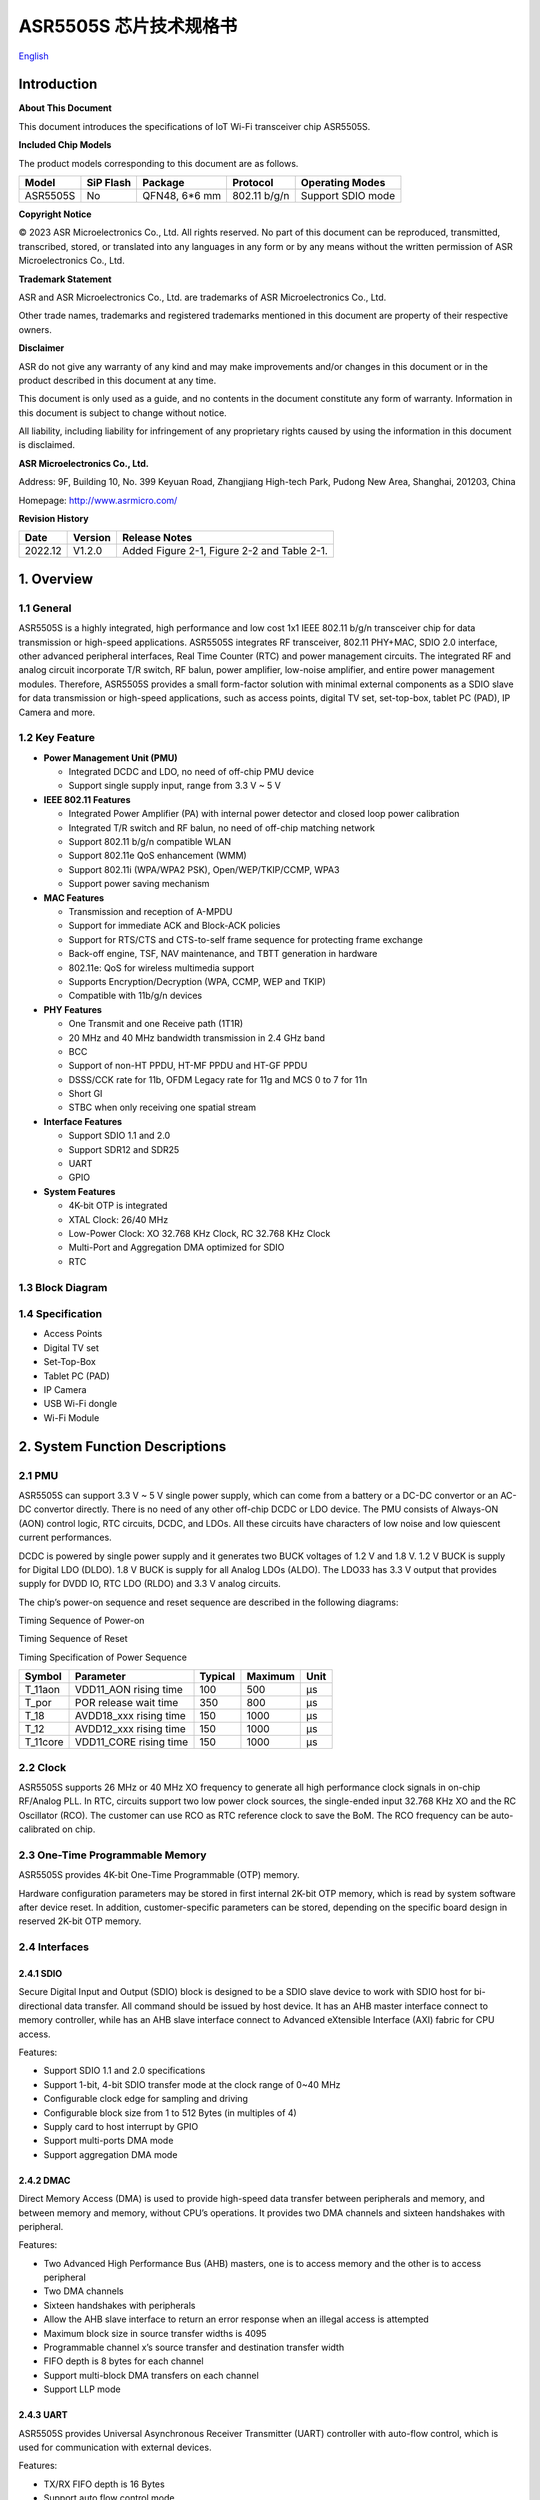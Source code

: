 ASR5505S 芯片技术规格书
==================
`English <https://asriot.readthedocs.io/en/latest/ASR550X/Datasheet/5505S_DS.html>`_


Introduction
------------

**About This Document**

This document introduces the specifications of loT Wi-Fi transceiver chip ASR5505S.

**Included Chip Models**

The product models corresponding to this document are as follows.

======== ========= ============= ============ =================
Model    SiP Flash Package       Protocol     Operating Modes
======== ========= ============= ============ =================
ASR5505S No        QFN48, 6*6 mm 802.11 b/g/n Support SDIO mode
======== ========= ============= ============ =================

**Copyright Notice**

© 2023 ASR Microelectronics Co., Ltd. All rights reserved. No part of this document can be reproduced, transmitted, transcribed, stored, or translated into any languages in any form or by any means without the written permission of ASR Microelectronics Co., Ltd.

**Trademark Statement**

ASR and ASR Microelectronics Co., Ltd. are trademarks of ASR Microelectronics Co., Ltd. 

Other trade names, trademarks and registered trademarks mentioned in this document are property of their respective owners.

**Disclaimer**

ASR do not give any warranty of any kind and may make improvements and/or changes in this document or in the product described in this document at any time.

This document is only used as a guide, and no contents in the document constitute any form of warranty. Information in this document is subject to change without notice.

All liability, including liability for infringement of any proprietary rights caused by using the information in this document is disclaimed.

**ASR Microelectronics Co., Ltd.**

Address: 9F, Building 10, No. 399 Keyuan Road, Zhangjiang High-tech Park, Pudong New Area, Shanghai, 201203, China

Homepage: http://www.asrmicro.com/

**Revision History**

======= ======= ===========================================
Date    Version Release Notes
======= ======= ===========================================
2022.12 V1.2.0  Added Figure 2-1, Figure 2-2 and Table 2-1.
======= ======= ===========================================

1. Overview
-----------

1.1 General
~~~~~~~~~~~

ASR5505S is a highly integrated, high performance and low cost 1x1 IEEE 802.11 b/g/n transceiver chip for data transmission or high-speed applications. ASR5505S integrates RF transceiver, 802.11 PHY+MAC, SDIO 2.0 interface, other advanced peripheral interfaces, Real Time Counter (RTC) and power management circuits. The integrated RF and analog circuit incorporate T/R switch, RF balun, power amplifier, low-noise amplifier, and entire power management modules. Therefore, ASR5505S provides a small form-factor solution with minimal external components as a SDIO slave for data transmission or high-speed applications, such as access points, digital TV set, set-top-box, tablet PC (PAD), IP Camera and more.

1.2 Key Feature
~~~~~~~~~~~~~~~

-  **Power Management Unit (PMU)**

   -  Integrated DCDC and LDO, no need of off-chip PMU device
   -  Support single supply input, range from 3.3 V ~ 5 V

-  **IEEE 802.11 Features**

   -  Integrated Power Amplifier (PA) with internal power detector and closed loop power calibration
   -  Integrated T/R switch and RF balun, no need of off-chip matching network
   -  Support 802.11 b/g/n compatible WLAN
   -  Support 802.11e QoS enhancement (WMM)
   -  Support 802.11i (WPA/WPA2 PSK), Open/WEP/TKIP/CCMP, WPA3
   -  Support power saving mechanism

-  **MAC Features**

   -  Transmission and reception of A-MPDU
   -  Support for immediate ACK and Block-ACK policies
   -  Support for RTS/CTS and CTS-to-self frame sequence for protecting frame exchange
   -  Back-off engine, TSF, NAV maintenance, and TBTT generation in hardware
   -  802.11e: QoS for wireless multimedia support
   -  Supports Encryption/Decryption (WPA, CCMP, WEP and TKIP)
   -  Compatible with 11b/g/n devices

-  **PHY Features**

   -  One Transmit and one Receive path (1T1R)
   -  20 MHz and 40 MHz bandwidth transmission in 2.4 GHz band
   -  BCC
   -  Support of non-HT PPDU, HT-MF PPDU and HT-GF PPDU
   -  DSSS/CCK rate for 11b, OFDM Legacy rate for 11g and MCS 0 to 7 for 11n
   -  Short GI
   -  STBC when only receiving one spatial stream

-  **Interface Features**

   -  Support SDIO 1.1 and 2.0
   -  Support SDR12 and SDR25
   -  UART
   -  GPIO

-  **System Features**

   -  4K-bit OTP is integrated

   -  XTAL Clock: 26/40 MHz

   -  Low-Power Clock: XO 32.768 KHz Clock, RC 32.768 KHz Clock

   -  Multi-Port and Aggregation DMA optimized for SDIO

   -  RTC

1.3 Block Diagram
~~~~~~~~~~~~~~~~~

|image1|

1.4 Specification
~~~~~~~~~~~~~~~~~

-  Access Points

-  Digital TV set

-  Set-Top-Box

-  Tablet PC (PAD)

-  IP Camera

-  USB Wi-Fi dongle

-  Wi-Fi Module

2. System Function Descriptions
-------------------------------

2.1 PMU
~~~~~~~

ASR5505S can support 3.3 V ~ 5 V single power supply, which can come from a battery or a DC-DC convertor or an AC-DC convertor directly. There is no need of any other off-chip DCDC or LDO device. The PMU consists of Always-ON (AON) control logic, RTC circuits, DCDC, and LDOs. All these circuits have characters of low noise and low quiescent current performances.

DCDC is powered by single power supply and it generates two BUCK voltages of 1.2 V and 1.8 V. 1.2 V BUCK is supply for Digital LDO (DLDO). 1.8 V BUCK is supply for all Analog LDOs (ALDO). The LDO33 has 3.3 V output that provides supply for DVDD IO, RTC LDO (RLDO) and 3.3 V analog circuits.

The chip’s power-on sequence and reset sequence are described in the following diagrams:

.. raw:: html

   <center>

|image2|
Timing Sequence of Power-on

.. raw:: html

   </center> 

.. raw:: html

   <center>

|image3|
Timing Sequence of Reset

.. raw:: html

   </center>


.. raw:: html

   <center>

Timing Specification of Power Sequence

.. raw:: html

   </center>
======== ====================== ======= ======= ====
Symbol   Parameter              Typical Maximum Unit
======== ====================== ======= ======= ====
T_11aon  VDD11_AON rising time  100     500     μs
T_por    POR release wait time  350     800     μs
T_18     AVDD18_xxx rising time 150     1000    μs
T_12     AVDD12_xxx rising time 150     1000    μs
T_11core VDD11_CORE rising time 150     1000    μs
======== ====================== ======= ======= ====


2.2 Clock
~~~~~~~~~

ASR5505S supports 26 MHz or 40 MHz XO frequency to generate all high performance clock signals in on-chip RF/Analog PLL. In RTC, circuits support two low power clock sources, the single-ended input 32.768 KHz XO and the RC Oscillator (RCO). The customer can use RCO as RTC reference clock to save the BoM. The RCO frequency can be auto-calibrated on chip.

2.3 One-Time Programmable Memory
~~~~~~~~~~~~~~~~~~~~~~~~~~~~~~~~

ASR5505S provides 4K-bit One-Time Programmable (OTP) memory.

Hardware configuration parameters may be stored in first internal 2K-bit OTP memory, which is read by system software after device reset. In addition, customer-specific parameters can be stored, depending on the specific board design in reserved 2K-bit OTP memory.

2.4 Interfaces
~~~~~~~~~~~~~~

2.4.1 SDIO
^^^^^^^^^^

Secure Digital Input and Output (SDIO) block is designed to be a SDIO slave device to work with SDIO host for bi-directional data transfer. All command should be issued by host device. It has an AHB master interface connect to memory controller, while has an AHB slave interface connect to Advanced eXtensible Interface (AXI) fabric for CPU access.

Features:

-  Support SDIO 1.1 and 2.0 specifications

-  Support 1-bit, 4-bit SDIO transfer mode at the clock range of 0~40 MHz

-  Configurable clock edge for sampling and driving

-  Configurable block size from 1 to 512 Bytes (in multiples of 4)

-  Supply card to host interrupt by GPIO

-  Support multi-ports DMA mode

-  Support aggregation DMA mode

2.4.2 DMAC
^^^^^^^^^^

Direct Memory Access (DMA) is used to provide high-speed data transfer between peripherals and memory, and between memory and memory, without CPU’s operations. It provides two DMA channels and sixteen handshakes with peripheral.

Features:

-  Two Advanced High Performance Bus (AHB) masters, one is to access memory and the other is to access peripheral

-  Two DMA channels

-  Sixteen handshakes with peripherals

-  Allow the AHB slave interface to return an error response when an illegal access is attempted

-  Maximum block size in source transfer widths is 4095

-  Programmable channel x’s source transfer and destination transfer width

-  FIFO depth is 8 bytes for each channel

-  Support multi-block DMA transfers on each channel

-  Support LLP mode

2.4.3 UART
^^^^^^^^^^

ASR5505S provides Universal Asynchronous Receiver Transmitter (UART) controller with auto-flow control, which is used for communication with external devices.

Features:

-  TX/RX FIFO depth is 16 Bytes

-  Support auto flow control mode

-  Programmable frame properties, such as number of data bits per frame (5~8), optional parity bit (odd/even), number of stop bits (1,1.5,2)

-  Include additional FIFO status registers and shadow registers, that can be accessed by software

-  Loopback mode for test

-  Support DMA mode

2.4.4 GPIO
^^^^^^^^^^

General purpose Input / Output (GPIO) pins are fully configurable. They are multiplexed with other interfaces, such as I2C, SPI, UART and etc. The GPIO pins support the below features:

-  Input mode: the input value can be read through register.

-  Output mode: the output value can be set through register.

-  Interrupt: the input can be set to edge-trigger or level-trigger to generate CPU interrupt. Support 4 types of trigger: Low level, high level, falling edge and rising edge.

-  Internal pull-up or pull-down configurable

3. Wi-Fi Subsystem Descriptions
-------------------------------

ASR5505S supports features specified in the IEEE 802.11 base standard, and amended by IEEE 802.11n.

3.1 Wi-Fi MAC
~~~~~~~~~~~~~

ASR5505S WLAN Media Access Control (MAC) is designed to support high throughput operation with low power consumption.

-  Transmission and reception of aggregated MPDUs (A-MPDU)

-  Support for power management schemes, including WMM power-save

-  Support for immediate ACK and Block-ACK policies

-  Interframe space timing support, including RIFS

-  Support for RTS/CTS and CTS-to-self frame sequences for protecting frame exchanges

-  Back-off counters in hardware for supporting multiple priorities as specified in the WMM specification

-  Timing synchronization function (TSF), network allocation vector (NAV) maintenance, and target beacon transmission time (TBTT) generation in hardware

-  Hardware off-load for AES-CCMP, legacy WPA TKIP, legacy WEP ciphers, WAPI, and support for key management

-  Statistics counters for MIB support

-  802.11 e: QoS for wireless multimedia technology

-  Monitor mode: sniff all frames from the medium

3.2 Wi-Fi PHY
~~~~~~~~~~~~~

ASR5505S WLAN Digital Port Physical Layer (PHY) is designed to comply with IEEE 802.11 b/g/n single stream to provide wireless LAN connectivity or low-power applications.

-  Supports IEEE 802.11b, 11g, 11n single-stream standards

-  Supports 802.11n MCS0-7 in both 20 MHz and 40 MHz bandwidth

-  Supports Optional Greenfield mode in Tx and Rx

-  Algorithms achieve low power, enhanced sensitivity, range and reliability

-  Automatic gain control scheme for blocking and non-blocking application scenario

3.3 Wi-Fi RF
~~~~~~~~~~~~

ASR5505S integrates fully 802.11 b/g/n RF transceiver, including T/R switch, matching network, PA, Low Noise Amplifier (LNA), and RF synthesizer. There is no need of off-chip matching network, which saves the BoM and module Print Circuit Board (PCB) size.

The transceiver has auto-calibration and sensor circuits to guarantee the RF performance in mass production. These calibrations include transmit power, IQ imbalance, LO leakage, DC offset, filter bandwidth and etc. The temperature sensor and process sensor are also integrated on-chip.

The following table shows Wi-Fi RF TX and RX specification respectively.

.. raw:: html

   <center>

Wi-Fi TX Specification
|image4|

.. raw:: html

   </center>

.. raw:: html

   <center>

Wi-Fi RX Specification
|image5|

.. raw:: html

   </center>


4. Software Descriptions
------------------------

The Wi-Fi transceiver chip will connect with Application Process chip via SDIO interface.

The software architecture is as below:

|image6|

5. Electrical Characteristics
-----------------------------

5.1 Absolute Maximum Rating
~~~~~~~~~~~~~~~~~~~~~~~~~~~

=========================== ========= ==== ==== ==== ====
Parameter                   Symbol    Min. Typ. Max. Unit
=========================== ========= ==== ==== ==== ====
Power supply                VBAT_DCDC -0.3      5.8  V
Storage temperature range   TSTR      -40       125  °C
Operating temperature range TOPR      -40       85   °C
=========================== ========= ==== ==== ==== ====

5.2 Recommended Operating Conditions
~~~~~~~~~~~~~~~~~~~~~~~~~~~~~~~~~~~~

=========================== ========= ==== ===== ==== ====
Parameter                   Symbol    Min. Typ.  Max. Unit
=========================== ========= ==== ===== ==== ====
Power supply                VBAT_DCDC 3    3.6/5 5.2  V
Operating temperature range TOPR      -40  -     85   °C
=========================== ========= ==== ===== ==== ====

6. Package Specifications
-------------------------

6.1 ASR5505S Mechanical Parameters
~~~~~~~~~~~~~~~~~~~~~~~~~~~~~~~~~~

ASR5505S uses 6 mm x 6 mm QFN package of 48 pin with 0.4 mm pitch.

.. raw:: html

   <center>

|image7|

.. raw:: html

   </center>

6.2 ASR5505S Pin Assignment and Description
~~~~~~~~~~~~~~~~~~~~~~~~~~~~~~~~~~~~~~~~~~~

The chip top view and pin descriptions of ASR5505S are shown as follows.

.. raw:: html

   <center>

|image8|
ASR5505S Package Top View

.. raw:: html

   </center>

.. raw:: html

   <center>

ASR5505S Pin Description

.. raw:: html

   </center>
+-------------------------+---------------+----------------------------------+---------+
| Num.                    | Name          | Pin Description                  | I/O     |
+=========================+===============+==================================+=========+
| **Power, Clock**        |               |                                  |         |
+-------------------------+---------------+----------------------------------+---------+
| 39                      | VDD11_AON     | 1.1 V digital always-on supply   | Power   |
+-------------------------+---------------+----------------------------------+---------+
| 34                      | VDD11_CORE    | 1.1 V digital core domain supply | Power   |
+-------------------------+---------------+----------------------------------+---------+
| 42                      | AVDD12_DIGLDO | 1.2 V digital core LDO supply    | Power   |
+-------------------------+---------------+----------------------------------+---------+
| 1                       | AVDD18_ANA1   | 1.8 V analog supply              | Power   |
+-------------------------+---------------+----------------------------------+---------+
| 43                      | AVDD18_ANA2   | 1.8 V analog supply              | Power   |
+-------------------------+---------------+----------------------------------+---------+
| 44                      | AVDD18_ANA3   | 1.8 V analog supply              | Power   |
+-------------------------+---------------+----------------------------------+---------+
| 47                      | AVDD18_ANA4   | 1.8 V analog supply              | Power   |
+-------------------------+---------------+----------------------------------+---------+
| 48                      | AVDD18_ANA5   | 1.8 V analog supply              | Power   |
+-------------------------+---------------+----------------------------------+---------+
| 3                       | AVDD33_ANA1   | 3.3 V analog supply              | Power   |
+-------------------------+---------------+----------------------------------+---------+
| 4                       | AVDD33_ANA2   | 3.3 V analog supply              | Power   |
+-------------------------+---------------+----------------------------------+---------+
| 41                      | AVDD33_RTC    | 3.3 V RTC domain supply          | Power   |
+-------------------------+---------------+----------------------------------+---------+
| 12                      | DVDD33_CORE0  | 3.3 V digital IO supply          | Power   |
+-------------------------+---------------+----------------------------------+---------+
| 31                      | DVDD33_CORE1  | 3.3 V digital IO supply          | Power   |
+-------------------------+---------------+----------------------------------+---------+
| 40                      | XO32K         | 32.768 KHz clock input           | Analog  |
+-------------------------+---------------+----------------------------------+---------+
| 45                      | XO26M_P1      | 26 MHz clock input               | Analog  |
+-------------------------+---------------+----------------------------------+---------+
| 46                      | XO26M_P2      | 26 MHz clock input               | Analog  |
+-------------------------+---------------+----------------------------------+---------+
| **DCDC, LDO**           |               |                                  |         |
+-------------------------+---------------+----------------------------------+---------+
| 21                      | RVDD33_LDO    | 3.3 V LDO output                 | Analog  |
+-------------------------+---------------+----------------------------------+---------+
| 22                      | VBAT_DCDC     | 3.3~5 V DCDC/LDO supply          | Power   |
+-------------------------+---------------+----------------------------------+---------+
| 23                      | VX_BUCK       | DCDC signal                      | Analog  |
+-------------------------+---------------+----------------------------------+---------+
| 24                      | VB_DCDC       | DCDC signal                      | Analog  |
+-------------------------+---------------+----------------------------------+---------+
| 25                      | VBUCK18       | 1.8 V DCDC buck output           | Analog  |
+-------------------------+---------------+----------------------------------+---------+
| 26                      | VBUCK12       | 1.2 V DCDC buck output           | Analog  |
+-------------------------+---------------+----------------------------------+---------+
| 27                      | AVSS_DCDC     | DCDC ground                      | Power   |
+-------------------------+---------------+----------------------------------+---------+
| **GPIO, Reset, Select** |               |                                  |         |
+-------------------------+---------------+----------------------------------+---------+
| 8                       | DIG_PAD0      | UART0_TXD                        | Digital |
+-------------------------+---------------+----------------------------------+---------+
| 9                       | DIG_PAD1      | UART0_RXD                        | Digital |
+-------------------------+---------------+----------------------------------+---------+
| 14                      | DIG_PAD2      | GPIO                             | Digital |
+-------------------------+---------------+----------------------------------+---------+
| 13                      | DIG_PAD3      | SDIO_INT                         | Digital |
+-------------------------+---------------+----------------------------------+---------+
| 15                      | DIG_PAD4      | SDIO_CMD                         | Digital |
+-------------------------+---------------+----------------------------------+---------+
| 16                      | DIG_PAD5      | SDIO_CLK                         | Digital |
+-------------------------+---------------+----------------------------------+---------+
| 17                      | DIG_PAD6      | SDIO_DATA0                       | Digital |
+-------------------------+---------------+----------------------------------+---------+
| 18                      | DIG_PAD7      | SDIO_DATA1                       | Digital |
+-------------------------+---------------+----------------------------------+---------+
| 19                      | DIG_PAD8      | SDIO_DATA2                       | Digital |
+-------------------------+---------------+----------------------------------+---------+
| 20                      | DIG_PAD9      | SDIO_DATA3                       | Digital |
+-------------------------+---------------+----------------------------------+---------+
| 10                      | DIG_PAD10     | GPIO10                           | Digital |
+-------------------------+---------------+----------------------------------+---------+
| 11                      | DIG_PAD11     | SDIO_INT                         | Digital |
+-------------------------+---------------+----------------------------------+---------+
| 36                      | DIG_PAD12     | GPIO                             | Digital |
+-------------------------+---------------+----------------------------------+---------+
| 35                      | DIG_PAD13     | GPIO                             | Digital |
+-------------------------+---------------+----------------------------------+---------+
| 33                      | DIG_PAD14     | GPIO                             | Digital |
+-------------------------+---------------+----------------------------------+---------+
| 32                      | DIG_PAD15     | GPIO                             | Digital |
+-------------------------+---------------+----------------------------------+---------+
| 37                      | PAD_SEL       | Mode select                      | Digital |
+-------------------------+---------------+----------------------------------+---------+
| 38                      | PAD_RSTN      | Reset                            | Digital |
+-------------------------+---------------+----------------------------------+---------+
| **RF Interface**        |               |                                  |         |
+-------------------------+---------------+----------------------------------+---------+
| 2                       | RF_INOUT      | Wi-Fi RF input/output            | Analog  |
+-------------------------+---------------+----------------------------------+---------+


.. |image1| image:: ../../img/5505S_规格书/图1-1.png
.. |image2| image:: ../../img/5505S_规格书/图2-1.png
.. |image3| image:: ../../img/5505S_规格书/图2-2.png
.. |image4| image:: ../../img/5505S_规格书/表3-1.png
.. |image5| image:: ../../img/5505S_规格书/表3-2.png
.. |image6| image:: ../../img/5505S_规格书/图4-1.png
.. |image7| image:: ../../img/5505S_规格书/图6-1.png
.. |image8| image:: ../../img/5505S_规格书/图6-2.png